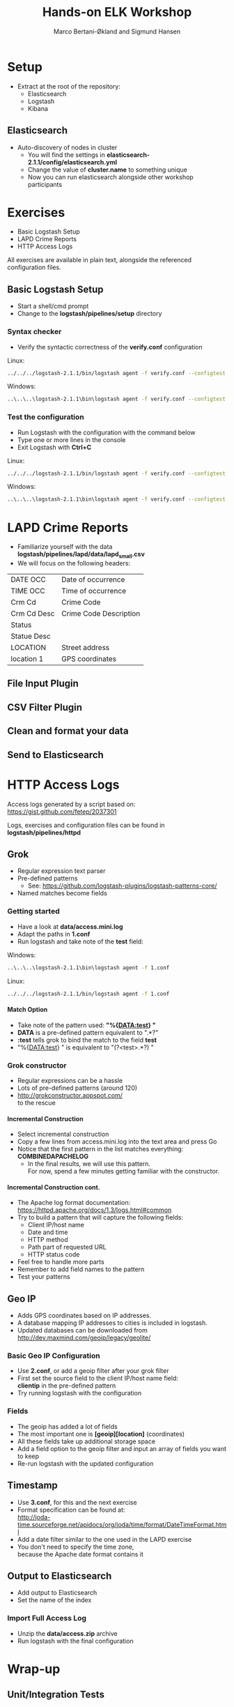 #+OPTIONS: toc:nil email:nil H:4
#+TITLE: Hands-on ELK Workshop
#+AUTHOR: Marco Bertani-Økland and Sigmund Hansen
#+EMAIL: 
#+REVEAL_THEME: night

* Setup

- Extract at the root of the repository:
  - Elasticsearch
  - Logstash
  - Kibana

** Elasticsearch

- Auto-discovery of nodes in cluster
  - You will find the settings in *elasticsearch-2.1.1/config/elasticsearch.yml*
  - Change the value of *cluster.name* to something unique
  - Now you can run elasticsearch alongside other workshop participants

* Exercises

- Basic Logstash Setup
- LAPD Crime Reports
- HTTP Access Logs

All exercises are available in plain text, alongside the referenced
configuration files.

** Basic Logstash Setup

- Start a shell/cmd prompt
- Change to the *logstash/pipelines/setup* directory

*** Syntax checker

- Verify the syntactic correctness of the *verify.conf* configuration

Linux:
#+BEGIN_SRC bash
../../../logstash-2.1.1/bin/logstash agent -f verify.conf --configtest
#+END_SRC

Windows:
#+BEGIN_SRC bash
..\..\..\logstash-2.1.1\bin\logstash agent -f verify.conf --configtest
#+END_SRC

*** Test the configuration

- Run Logstash with the configuration with the command below
- Type one or more lines in the console
- Exit Logstash with *Ctrl+C*

Linux:
#+BEGIN_SRC bash
../../../logstash-2.1.1/bin/logstash agent -f verify.conf --configtest
#+END_SRC

Windows:
#+BEGIN_SRC bash
..\..\..\logstash-2.1.1\bin\logstash agent -f verify.conf --configtest
#+END_SRC

* LAPD Crime Reports

- Familiarize yourself with the data *logstash/pipelines/lapd/data/lapd_small.csv*
- We will focus on the following headers:

|-------------+------------------------|
| DATE OCC    | Date of occurrence     |
| TIME OCC    | Time of occurrence     |
| Crm Cd      | Crime Code             |
| Crm Cd Desc | Crime Code Description |
| Status      |                        |
| Statue Desc |                        |
| LOCATION    | Street address         |
| location 1  | GPS coordinates        |
|-------------+------------------------|

** File Input Plugin

** CSV Filter Plugin

** Clean and format your data

** Send to Elasticsearch

* HTTP Access Logs

Access logs generated by a script based on: \\
https://gist.github.com/fetep/2037301

Logs, exercises and configuration files can be found in *logstash/pipelines/httpd*

** Grok

- Regular expression text parser
- Pre-defined patterns
  - See: https://github.com/logstash-plugins/logstash-patterns-core/
- Named matches become fields

*** Getting started

- Have a look at *data/access.mini.log*
- Adapt the paths in *1.conf*
- Run logstash and take note of the *test* field:

Windows:
#+BEGIN_SRC bash
..\..\..\logstash-2.1.1\bin\logstash agent -f 1.conf
#+END_SRC

Linux:
#+BEGIN_SRC bash
../../../logstash-2.1.1/bin/logstash agent -f 1.conf
#+END_SRC

**** Match Option

+ Take note of the pattern used: *"%{DATA:test} "*
+ *DATA* is a pre-defined pattern equivalent to ".*?"
+ *:test* tells grok to bind the match to the field *test*
+ "%{DATA:test} " is equivalent to "(?<test>.*?) "

*** Grok constructor

- Regular expressions can be a hassle
- Lots of pre-defined patterns (around 120)
- http://grokconstructor.appspot.com/ \\
  to the rescue

**** Incremental Construction

- Select incremental construction
- Copy a few lines from access.mini.log into the text area and press Go
- Notice that the first pattern in the list matches everything: \\
  *COMBINEDAPACHELOG*
  - In the final results, we will use this pattern. \\
    For now, spend a few minutes getting familiar with the constructor.

**** Incremental Construction cont.

- The Apache log format documentation: \\
  https://httpd.apache.org/docs/1.3/logs.html#common
- Try to build a pattern that will capture the following fields:
  - Client IP/host name
  - Date and time
  - HTTP method
  - Path part of requested URL
  - HTTP status code
- Feel free to handle more parts
- Remember to add field names to the pattern
- Test your patterns

** Geo IP

- Adds GPS coordinates based on IP addresses.
- A database mapping IP addresses to cities is included in logstash.
- Updated databases can be downloaded from \\
  http://dev.maxmind.com/geoip/legacy/geolite/

*** Basic Geo IP Configuration

- Use *2.conf*, or add a geoip filter after your grok filter
- First set the source field to the client IP/host name field: \\
  *clientip* in the pre-defined pattern
- Try running logstash with the configuration

*** Fields

- The geoip has added a lot of fields
- The most important one is *[geoip][location]* (coordinates)
- All these fields take up additional storage space
- Add a field option to the geoip filter and input an array of fields you want to keep
- Re-run logstash with the updated configuration

** Timestamp

- Use *3.conf*, for this and the next exercise
- Format specification can be found at: \\
  http://joda-time.sourceforge.net/apidocs/org/joda/time/format/DateTimeFormat.html
- Add a date filter similar to the one used in the LAPD exercise
- You don't need to specify the time zone, \\
  because the Apache date format contains it

** Output to Elasticsearch

- Add output to Elasticsearch
- Set the name of the index

*** Import Full Access Log

- Unzip the *data/access.zip* archive
- Run logstash with the final configuration

* Wrap-up

** Unit/Integration Tests

- Testing Logstash configurations can be difficult
- It is possible to write unit tests in Ruby:
- http://stackoverflow.com/questions/18823917/how-to-implement-the-unit-or-integration-tests-for-logstash-configuration
** Time-based Indices

- You can add date fields to the index name
  - Slight increase in storage requirements
  - Allows deleting data
  - Increased performance
- You may want indices to be:
  - Daily: "-%{+YYYY.MM.dd}"
  - Weekly "-%{+xxxx.ww}"
  - Monthly "-%{+YYYY.MM}"
- Defaults to daily: "logstash-%{+YYYY.MM.dd}"
